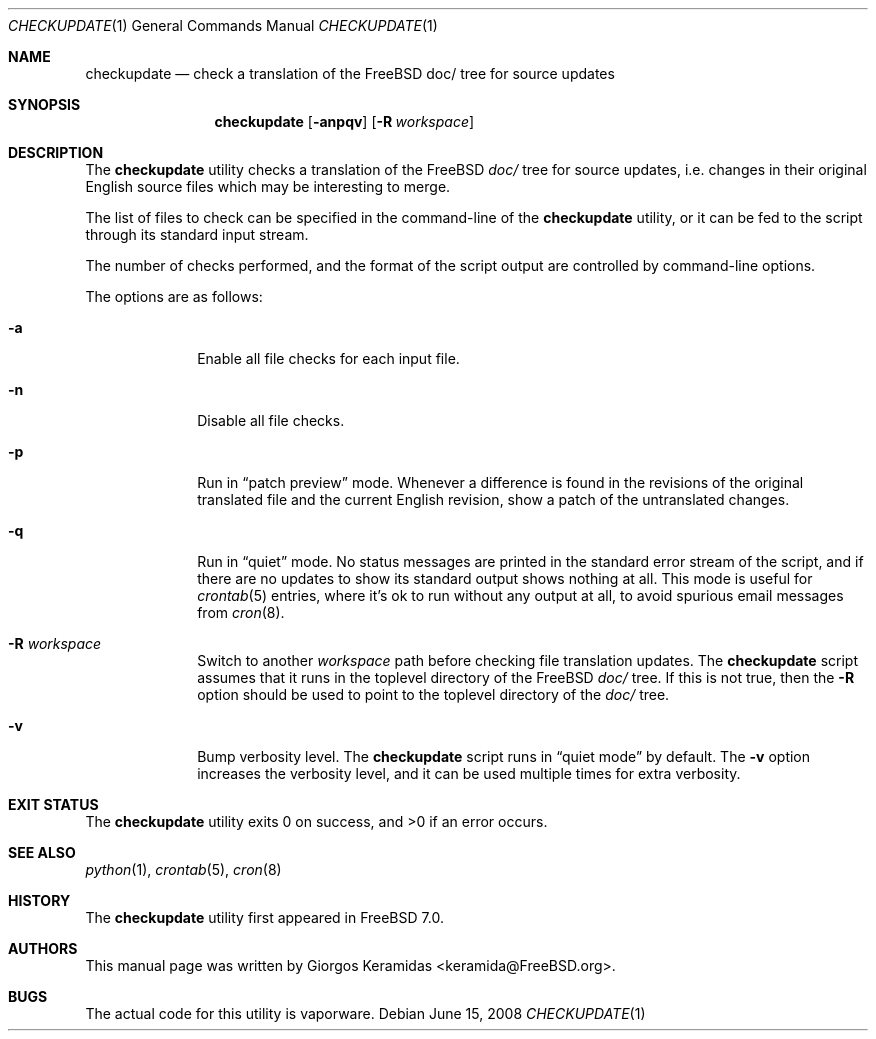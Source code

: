 .\" Copyright (c) 2007 Giorgos Keramidas <keramida@FreeBSD.org>
.\" All rights reserved.
.\"
.\" Redistribution and use in source and binary forms, with or without
.\" modification, are permitted provided that the following conditions
.\" are met:
.\" 1. Redistributions of source code must retain the above copyright
.\"    notice, this list of conditions and the following disclaimer.
.\" 2. Redistributions in binary form must reproduce the above copyright
.\"    notice, this list of conditions and the following disclaimer in the
.\"    documentation and/or other materials provided with the distribution.
.\"
.\" THIS SOFTWARE IS PROVIDED BY THE AUTHOR AND CONTRIBUTORS ``AS IS'' AND
.\" ANY EXPRESS OR IMPLIED WARRANTIES, INCLUDING, BUT NOT LIMITED TO, THE
.\" IMPLIED WARRANTIES OF MERCHANTABILITY AND FITNESS FOR A PARTICULAR PURPOSE
.\" ARE DISCLAIMED.  IN NO EVENT SHALL THE AUTHOR OR CONTRIBUTORS BE LIABLE
.\" FOR ANY DIRECT, INDIRECT, INCIDENTAL, SPECIAL, EXEMPLARY, OR CONSEQUENTIAL
.\" DAMAGES (INCLUDING, BUT NOT LIMITED TO, PROCUREMENT OF SUBSTITUTE GOODS
.\" OR SERVICES; LOSS OF USE, DATA, OR PROFITS; OR BUSINESS INTERRUPTION)
.\" HOWEVER CAUSED AND ON ANY THEORY OF LIABILITY, WHETHER IN CONTRACT, STRICT
.\" LIABILITY, OR TORT (INCLUDING NEGLIGENCE OR OTHERWISE) ARISING IN ANY WAY
.\" OUT OF THE USE OF THIS SOFTWARE, EVEN IF ADVISED OF THE POSSIBILITY OF
.\" SUCH DAMAGE.
.\"
.\" $FreeBSD$
.\"
.Dd June 15, 2008
.Dt CHECKUPDATE 1
.Os
.Sh NAME
.Nm checkupdate
.Nd "check a translation of the FreeBSD doc/ tree for source updates"
.Sh SYNOPSIS
.Nm
.Op Fl anpqv
.Op Fl R Ar workspace
.Sh DESCRIPTION
The
.Nm
utility checks a translation of the FreeBSD
.Pa "doc/"
tree for source updates, i.e.\& changes in their original English source
files which may be interesting to merge.
.Pp
The list of files to check can be specified in the command-line of the
.Nm
utility, or it can be fed to the script through its standard input
stream.
.Pp
The number of checks performed, and the format of the script output are
controlled by command-line options.
.Pp
The options are as follows:
.Bl -tag -width ".Fl f Ar flist"
.It Fl a
Enable all file checks for each input file.
.It Fl n
Disable all file checks.
.It Fl p
Run in
.Dq patch preview
mode.
Whenever a difference is found in the revisions of the original
translated file and the current English revision, show a patch of the
untranslated changes.
.It Fl q
Run in
.Dq quiet
mode.
No status messages are printed in the standard error stream of the
script, and if there are no updates to show its standard output shows
nothing at all.
This mode is useful for
.Xr crontab 5
entries, where it's ok to run without any output at all, to avoid
spurious email messages from
.Xr cron 8 .
.It Fl R Ar workspace
Switch to another
.Ar workspace
path before checking file translation updates.
The
.Nm
script assumes that it runs in the toplevel directory of the
.Fx
.Pa doc/
tree.
If this is not true, then the
.Fl R
option should be used to point to the toplevel directory of the
.Pa doc/
tree.
.It Fl v
Bump verbosity level.
The
.Nm
script runs in
.Dq quiet mode
by default.
The
.Fl v
option increases the verbosity level, and it can be used multiple times
for extra verbosity.
.El
.Sh EXIT STATUS
.Ex -std
.Sh SEE ALSO
.Xr python 1 ,
.Xr crontab 5 ,
.Xr cron 8
.Sh HISTORY
The
.Nm
utility first appeared in
.Fx 7.0 .
.Sh AUTHORS
This manual page was written by
.An Giorgos Keramidas Aq keramida@FreeBSD.org .
.Sh BUGS
The actual code for this utility is vaporware.
